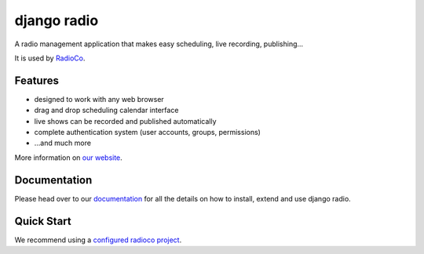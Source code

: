 ############
django radio
############
.. image:: https://pypip.in/version/django-radio/badge.svg
    :target: https://pypi.python.org/pypi/django-radio/
.. image:: https://pypip.in/download/django-radio/badge.svg
    :target: https://pypi.python.org/pypi/django-radio/
.. image:: https://pypip.in/py_versions/django-radio/badge.svg
    :target: https://pypi.python.org/pypi/django-radio/
.. image:: https://pypip.in/license/django-radio/badge.svg
    :target: https://pypi.python.org/pypi/django-radio/


A radio management application that makes easy scheduling, live recording, publishing...

It is used by `RadioCo  <https://github.com/iago1460/radioco>`_.

********
Features
********

* designed to work with any web browser
* drag and drop scheduling calendar interface
* live shows can be recorded and published automatically
* complete authentication system (user accounts, groups, permissions)

* ...and much more

More information on `our website <http://radioco.org/>`_.

*************
Documentation
*************

Please head over to our `documentation <http://django-radio.readthedocs.org/>`_ for all
the details on how to install, extend and use django radio.

***********
Quick Start
***********

We recommend using a `configured radioco project  <https://github.com/iago1460/radioco>`_.
